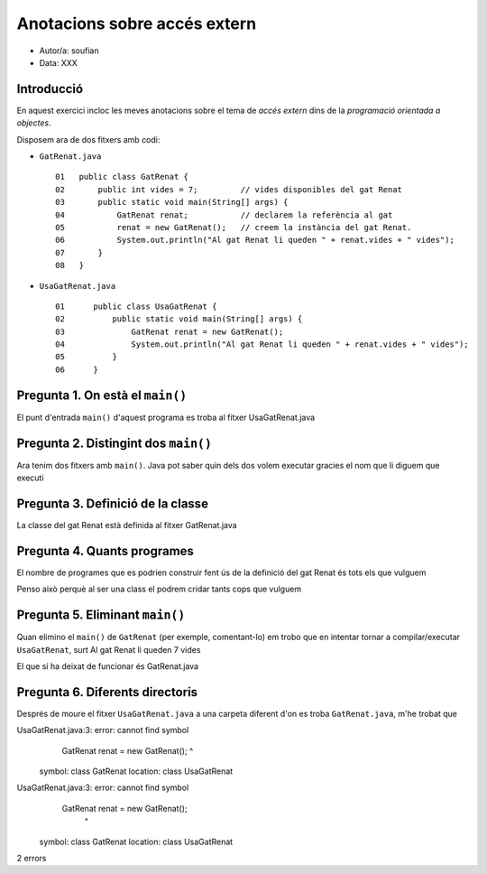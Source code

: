 #############################
Anotacions sobre accés extern
#############################

* Autor/a: soufian

* Data: XXX

Introducció
===========

En aquest exercici incloc les meves anotacions sobre el tema de *accés
extern* dins de la *programació orientada a objectes*.

Disposem ara de dos fitxers amb codi:

* ``GatRenat.java``

  ::

    01   public class GatRenat {
    02       public int vides = 7;         // vides disponibles del gat Renat
    03       public static void main(String[] args) {
    04           GatRenat renat;           // declarem la referència al gat
    05           renat = new GatRenat();   // creem la instància del gat Renat.
    06           System.out.println("Al gat Renat li queden " + renat.vides + " vides");
    07       }
    08   }



* ``UsaGatRenat.java``

  ::

    01      public class UsaGatRenat {
    02          public static void main(String[] args) {
    03              GatRenat renat = new GatRenat();
    04              System.out.println("Al gat Renat li queden " + renat.vides + " vides");
    05          }
    06      }

Pregunta 1. On està el ``main()``
=================================

El punt d'entrada ``main()`` d'aquest programa es troba al fitxer UsaGatRenat.java

Pregunta 2. Distingint dos ``main()``
=====================================

Ara tenim dos fitxers amb ``main()``. Java pot saber quin dels dos volem
executar gracies el nom que li diguem que executi

Pregunta 3. Definició de la classe
==================================

La classe del gat Renat està definida al fitxer GatRenat.java

Pregunta 4. Quants programes
============================

El nombre de programes que es podrien construir fent ús de la definició del gat Renat és tots els que vulguem

Penso això perquè al ser una class el podrem cridar tants cops que vulguem

Pregunta 5. Eliminant ``main()``
================================

Quan elimino el ``main()`` de ``GatRenat`` (per exemple, comentant-lo) em trobo que en intentar
tornar a compilar/executar ``UsaGatRenat``, surt Al gat Renat li queden 7 vides

El que sí ha deixat de funcionar és GatRenat.java

Pregunta 6. Diferents directoris
================================

Després de moure el fitxer ``UsaGatRenat.java`` a una carpeta diferent d'on es
troba ``GatRenat.java``, m'he trobat que 



UsaGatRenat.java:3: error: cannot find symbol
              GatRenat renat = new GatRenat();
              ^
  symbol:   class GatRenat
  location: class UsaGatRenat
UsaGatRenat.java:3: error: cannot find symbol
              GatRenat renat = new GatRenat();
                                   ^
  symbol:   class GatRenat
  location: class UsaGatRenat
2 errors











